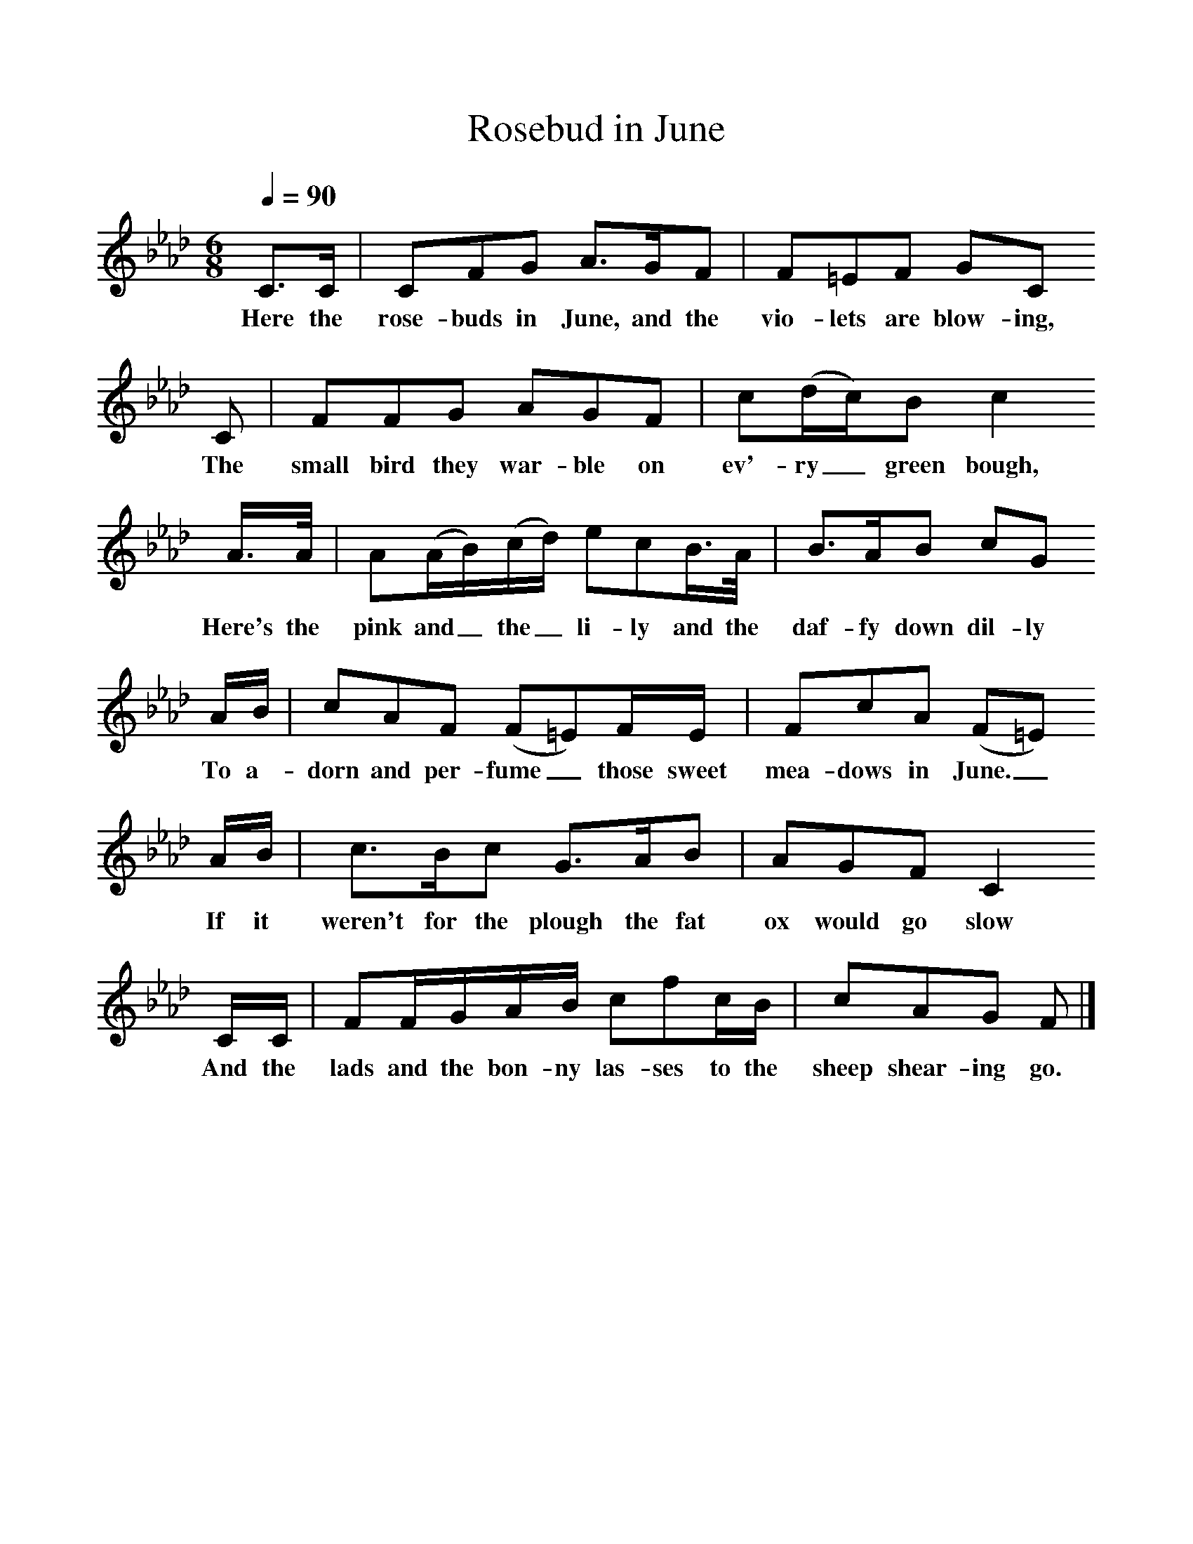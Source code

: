 %%scale 1
X:1     %Music
T:Rosebud in June
Z:John Broadwood, 1843
F:http://www.folkinfo.org/songs
Q:1/4=90     %Tempo
M:6/8     %Meter
L:1/8     %
K:Ab
C3/2C/ |CFG A3/2G/F |F=EF GC 
w:Here the rose-buds in June, and the vio-lets are blow-ing,
C |FFG AGF | c(d/c/)B c2
w: The small bird they war-ble on ev'-ry_ green bough,
 A3/4A// |A(A/B/)(c/d/) ecB3/4A// |B3/2A/B cG
w: Here's the pink and_ the_ li-ly and the daf-fy down dil-ly 
 A/B/ |cAF (F=E)F/E/ |FcA (F=E)
w:To a-dorn and per-fume _those sweet mea-dows in June._ 
 A/B/ |c3/2B/c G3/2A/B |AGF C2 
w:If it weren't for the plough the fat ox would go slow 
C/C/ |FF/G/A/B/ cfc/B/ | cAG F  |]
w:And the lads and the bon-ny las-ses to the sheep shear-ing go.